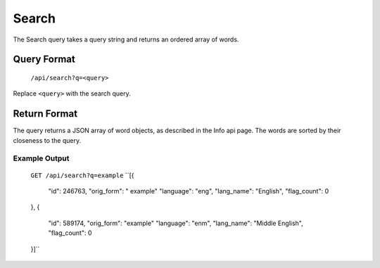 
Search
======
The Search query takes a query string and returns an ordered array of words.

Query Format
------------
    ``/api/search?q=<query>``

Replace ``<query>`` with the search query.

Return Format
-------------
The query returns a JSON array of word objects, as described in the Info api page. The words are sorted by their closeness to the query.

Example Output
~~~~~~~~~~~~~~
    ``GET /api/search?q=example``
    ``[{
        "id": 246763,
        "orig_form": " example"
        "language": "eng",
        "lang_name": "English",
        "flag_count": 0
    },
    {
        "id": 589174,
        "orig_form": "example"
        "language": "enm",
        "lang_name": "Middle English",
        "flag_count": 0
    }]``